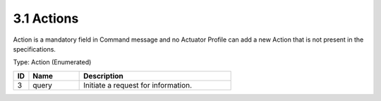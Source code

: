 3.1 Actions
===========

Action is a mandatory field in Command message and no Actuator Profile
can add a new Action that is not present in the specifications.

Type: Action (Enumerated)

.. list-table::
   :widths: 3 10 30
   :header-rows: 1

   * - ID
     - Name
     - Description
   * - 3
     - query
     - Initiate a request for information.

